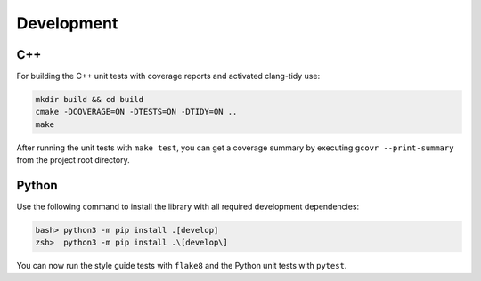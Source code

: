 Development
===========


C++
---

For building the C++ unit tests with coverage reports and activated clang-tidy use:

.. code-block:: bash

    mkdir build && cd build
    cmake -DCOVERAGE=ON -DTESTS=ON -DTIDY=ON ..
    make

After running the unit tests with ``make test``, you can get a coverage summary by executing ``gcovr --print-summary`` from the project root directory.


Python
------

Use the following command to install the library with all required development dependencies:

.. code-block:: bash

    bash> python3 -m pip install .[develop]
    zsh>  python3 -m pip install .\[develop\]

You can now run the style guide tests with ``flake8`` and the Python unit tests with ``pytest``.

